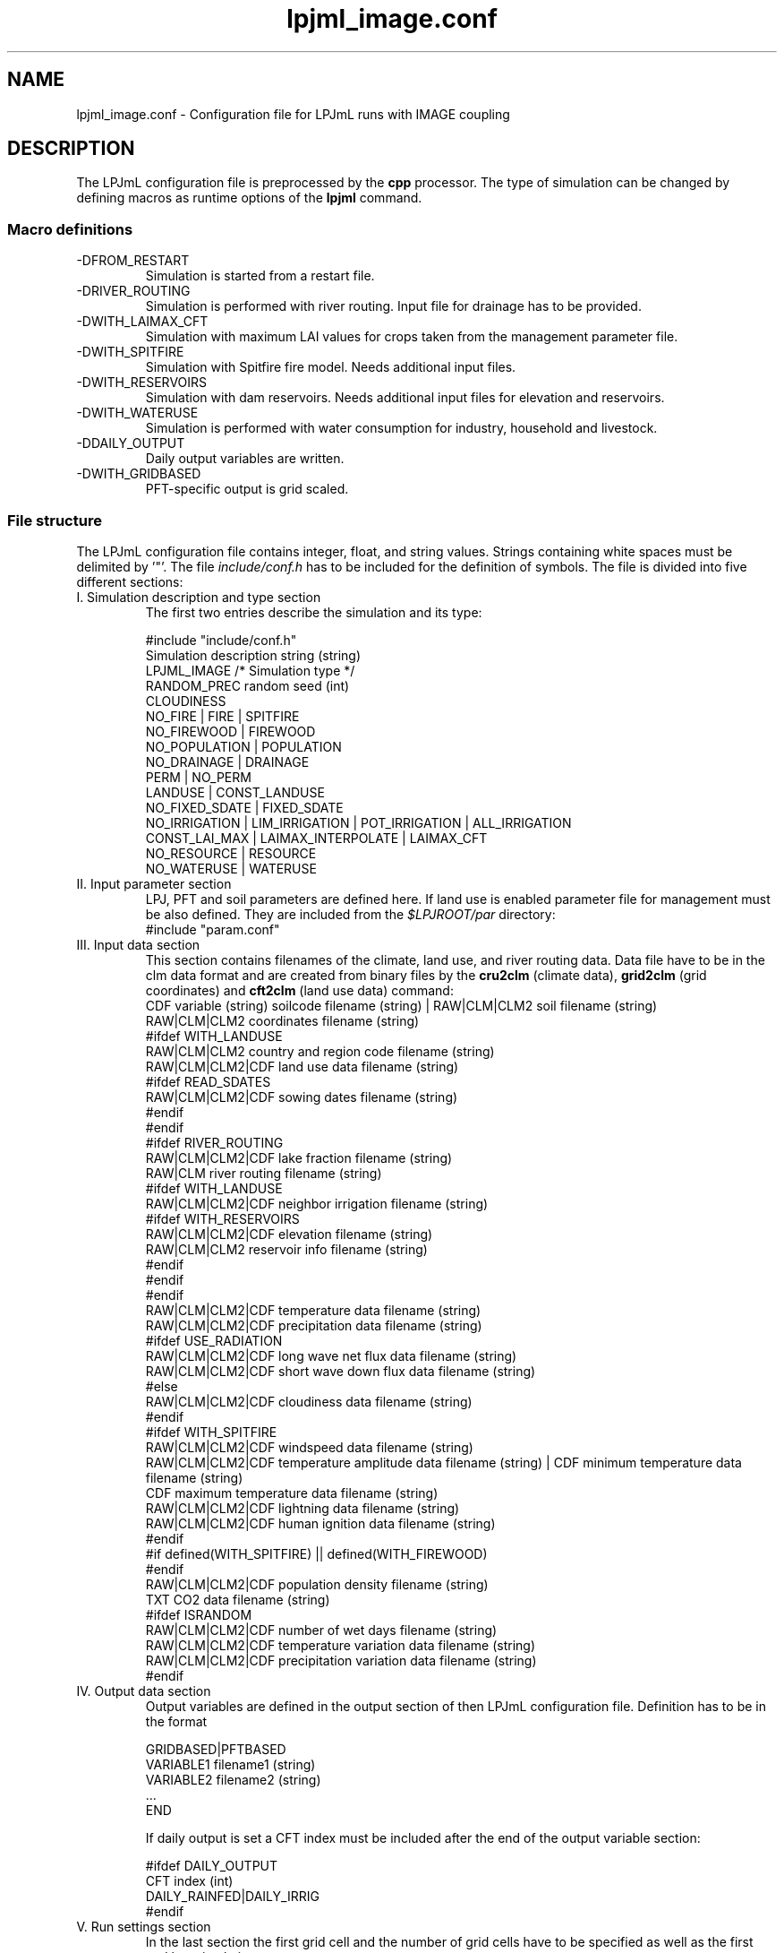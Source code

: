 .TH lpjml_image.conf 5  "March 06, 2014" "version 3.5.003" "FILE FORMATS"
.SH NAME
lpjml_image.conf \- Configuration file for LPJmL runs with IMAGE coupling
.SH DESCRIPTION
The LPJmL configuration file is preprocessed by the 
.B cpp
processor. The type of simulation can be changed by defining macros as runtime options of the
.B lpjml
command.   
.PP
.SS Macro definitions
.TP
\-DFROM_RESTART
Simulation is started from a restart file.
.TP
\-DRIVER_ROUTING
Simulation is performed with river routing. Input file for drainage has to be provided.
.TP
\-DWITH_LAIMAX_CFT
Simulation with maximum LAI values for crops taken from the management parameter file.
.TP
\-DWITH_SPITFIRE
Simulation with Spitfire fire model. Needs additional input files.
.TP
\-DWITH_RESERVOIRS
Simulation with dam reservoirs. Needs additional input files for elevation and reservoirs.
.TP
\-DWITH_WATERUSE
Simulation is performed with water consumption for industry, household and livestock.
.TP
\-DDAILY_OUTPUT
Daily output variables are written.
.TP
\-DWITH_GRIDBASED
PFT-specific output is grid scaled.
.SS File structure
The LPJmL configuration file contains integer, float, and string values. Strings containing white spaces must be delimited by '"'. The file \fIinclude/conf.h\fP has to be included for the definition of symbols.
The file is divided into five different sections: 
.TP
I. Simulation description and type section
The first two entries describe the simulation and its type:

.nf
#include "include/conf.h"
Simulation description string (string)
LPJML_IMAGE  /* Simulation type */
RANDOM_PREC random seed (int)
CLOUDINESS
NO_FIRE | FIRE | SPITFIRE
NO_FIREWOOD | FIREWOOD
NO_POPULATION | POPULATION
NO_DRAINAGE | DRAINAGE
PERM | NO_PERM
LANDUSE | CONST_LANDUSE
NO_FIXED_SDATE | FIXED_SDATE
NO_IRRIGATION | LIM_IRRIGATION | POT_IRRIGATION | ALL_IRRIGATION
CONST_LAI_MAX | LAIMAX_INTERPOLATE | LAIMAX_CFT
NO_RESOURCE | RESOURCE
NO_WATERUSE | WATERUSE
.fi
.TP
II. Input parameter section
LPJ, PFT and soil parameters are defined here. If land use is enabled parameter file for management must be also defined. They are included from the \fI$LPJROOT/par\fP directory:
.nf
#include "param.conf"
.fi
.TP
III. Input data section
This section contains filenames of the climate, land use, and  river routing data. Data file have to be in the clm data format and are created from binary files by the
.B cru2clm
(climate data),
.B  grid2clm
(grid coordinates)
and
.B cft2clm
(land use data)
command:
.nf
CDF variable (string) soilcode filename (string) | RAW|CLM|CLM2 soil filename (string)
                                                   RAW|CLM|CLM2 coordinates filename (string)
#ifdef WITH_LANDUSE
RAW|CLM|CLM2 country and region code filename (string)
RAW|CLM|CLM2|CDF land use data filename (string)
#ifdef READ_SDATES
RAW|CLM|CLM2|CDF  sowing dates filename (string)
#endif
#endif
#ifdef RIVER_ROUTING
RAW|CLM|CLM2|CDF lake fraction filename (string)
RAW|CLM river routing filename (string)
#ifdef WITH_LANDUSE
RAW|CLM|CLM2|CDF neighbor irrigation filename (string)
#ifdef WITH_RESERVOIRS
RAW|CLM|CLM2|CDF elevation filename (string)
RAW|CLM|CLM2 reservoir info filename (string)
#endif
#endif
#endif
RAW|CLM|CLM2|CDF temperature data filename (string)
RAW|CLM|CLM2|CDF precipitation data filename (string)
#ifdef USE_RADIATION
RAW|CLM|CLM2|CDF long wave net flux data filename (string)
RAW|CLM|CLM2|CDF short wave down flux data filename (string)
#else
RAW|CLM|CLM2|CDF cloudiness data filename (string)
#endif
#ifdef WITH_SPITFIRE
RAW|CLM|CLM2|CDF windspeed data filename (string)
RAW|CLM|CLM2|CDF temperature amplitude data filename (string) | CDF minimum temperature data filename  (string)
                                                       CDF maximum temperature data filename (string)
RAW|CLM|CLM2|CDF lightning data filename (string)
RAW|CLM|CLM2|CDF human ignition data filename (string)
#endif
#if defined(WITH_SPITFIRE) || defined(WITH_FIREWOOD)
#endif
RAW|CLM|CLM2|CDF population density filename (string)
TXT CO2 data filename (string)
#ifdef ISRANDOM
RAW|CLM|CLM2|CDF number of wet days filename (string)
RAW|CLM|CLM2|CDF temperature variation data filename (string)
RAW|CLM|CLM2|CDF precipitation variation data filename (string)
#endif
.fi

.TP
IV. Output data section
Output variables are defined in the output section of then LPJmL configuration file. Definition has to be in the format

.nf
GRIDBASED|PFTBASED
VARIABLE1 filename1 (string)
VARIABLE2 filename2 (string)
 ...
END
.fi

If daily output is set a CFT index must be included after the end of the output variable section:

.nf
#ifdef DAILY_OUTPUT
CFT index (int)
DAILY_RAINFED|DAILY_IRRIG
#endif
.fi
.TP
V. Run settings section
In the last section the first grid cell and the number of grid cells have to be specified as well as the first and last simulation year:

.nf
ALL | index of first cell (int) index of last years (int)
0 | Number of spinup years (int) cycle length during spinup (int)
first year of simulation (int)
last year of simulation (int)
start of image coupling (int)
NO_RESTART | RESTART restart filename  (string)
NO_RESTART | RESTART restart filename (string) year file is written (int)
.fi
.SS Output variables
The following variables are defined:

.TP 2
FIREC
fire count
.TP
FIREF
fire fraction
.TP
VEGC
natural vegetation carbon (gC/m2)
.TP
SOILC
natural soil carbon (gC/m2)
.TP
LITC
natural litter carbon (gC/m2)
.TP
MG_VEGC
managed vegetation carbon (gC/m2)
.TP
MG_SOILC
managed soil carbon (gC/m2)
.TP
MG_LITC
managed litter carbon (gC/m2)
.TP
APREC
annual precipitation
.TP
INPUT_LAKE
Lake influx
.TP
ADISCHARGE
annual discharge (dm3/yr)
.TP
FLUX_ESTAB
establishment flux
.TP
HARVEST
harvest flux
.TP
DEFOREST_EMIS
carbon emissions from deforested wood burnt (gC/m2)
.TP
PROD_TURNOVER
carbon emissions from product turnover (gC/m2) in IMAGE
coupling
.TP
MNPP
monthly NPP (gC/m2}
.TP
MGPP
monthly GPP (gC/m2}
.TP
D_NPP
daily NPP (gC/m2}
.TP
D_DAYLENGTH
day length (h}
.TP
MRH
monthly respiration
.TP
MTRANSP
monthly transpiration
.TP
MRUNOFF
monthly runoff
.TP
MDISCHARGE
monthly discharge (hm3/d)
.TP
MWATERAMOUNT
mean monthly water amount (hm3)
.TP
MEVAP
monthly evaporation
.TP
MINTERC
monthly interception
.TP
MSWC1
monthly soil water layer 1
.TP
MSWC2
monthly soil water layer 2
.TP
MIRRIG
monthly irrigation
.TP
MRETURN_FLOW_B
monthly blue water
.TP
MEVAP_LAKE
Lake evaporation
.TP
MFIREC
Monthly fire counts
.TP
MNFIRE
.TP
Monthly fire
.TP
MFIREDI
Monthly fire danger index
.TP
MFIREEMISSSION
Monthly fire emissions
.TP
D_LAI, D_PHEN, D_CLEAF, D_CROOT, D_CSO, D_CPOOL, D_WDF, D_GROWINGDAY, D_PVD, D_PHU, D_FPHU, D_LAIMAXAD, D_LAINPPDEF, D_HUSUM, D_VDSUM, D_WSCAL, D_NPP, D_GPP, D_RD, D_RROOT, D_RSO, D_RPOOL, D_GRESP, D_TRANS, D_EVAP, D_PREC, D_PERC, D_IRRIG, D_W0, D_W1, D_WEVAP, D_HI, D_FHIOPT, D_HIMIND, D_FROOT, D_TEMP, D_SUN, D_PAR, D_PET
Daily output data.
.SH AUTHORS
Werner von Bloh (Werner.von.Bloh@pik-potsdam.de),
Sibyll Schaphoff (Sibyll.Schaphoff@pik-potsdam.de),
Stefanie Rost (Jachner) (Stefanie.Rost@pik-potsdam.de),
Marlies Gumpenberger (Marlies.Gumpenberger@pik-potsdam.de),
Tim Beringer (Erbrecht) (Tim.Beringer@pik-potsdam.de),
Christoph Mueller (Christoph.Mueller@pik-potsdam.de)
Jens Heinke (Jens.Heinke@pik-potsdam.de),
Hester Biemans (Hester.Biemans@wur.nl),
Kirsten Thonicke (Kirsten.Thonicke@pik-potsdam.de),
Ursula Heyder (Ursula.Heyder@pik-potsdam.de),

.SH SEE ALSO
lpjml(1), cru2clm(1), grid2clm(1), cft2clm(1), lpj.conf(5), clm(5)
